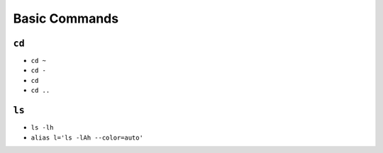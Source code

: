 **************
Basic Commands
**************

.. csv-table:: Buit-in commands
    :header-rows: 1
    :widths: 15, 85
    :file: data/builtin-commands.csv

``cd``
======
- ``cd ~``
- ``cd -``
- ``cd``
- ``cd ..``

``ls``
======
- ``ls -lh``
- ``alias l='ls -lAh --color=auto'``
